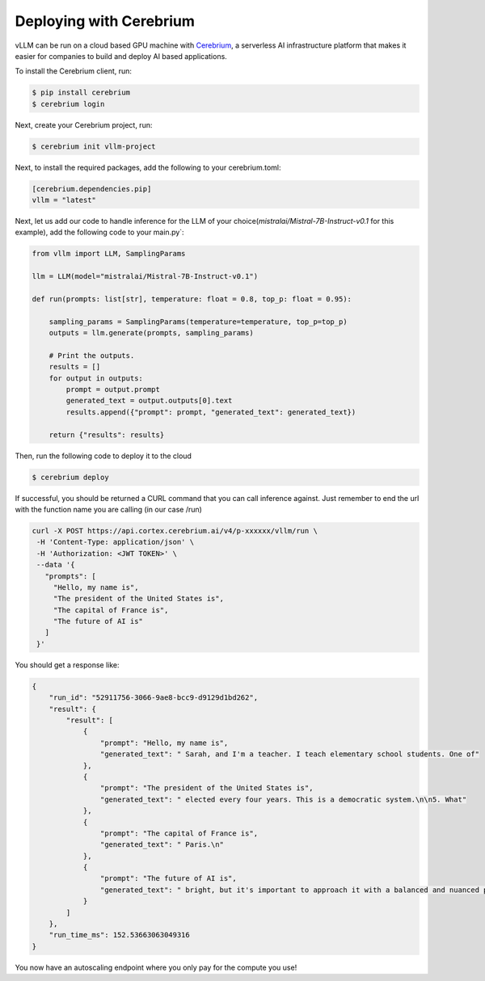 .. _deploying_with_cerebrium:

Deploying with Cerebrium
============================

.. raw:: html

    <p align="center">
        <img src="https://i.ibb.co/hHcScTT/Screenshot-2024-06-13-at-10-14-54.png" alt="vLLM_plus_cerebrium"/>
    </p>

vLLM can be run on a cloud based GPU machine with `Cerebrium <https://www.cerebrium.ai/>`__, a serverless AI infrastructure platform that makes it easier for companies to build and deploy AI based applications.

To install the Cerebrium client, run:

.. code-block:: console

    $ pip install cerebrium
    $ cerebrium login

Next, create your Cerebrium project, run:
    
.. code-block:: console

    $ cerebrium init vllm-project

Next, to install the required packages, add the following to your cerebrium.toml:

.. code-block:: toml

    [cerebrium.dependencies.pip]
    vllm = "latest"

Next, let us add our code to handle inference for the LLM of your choice(`mistralai/Mistral-7B-Instruct-v0.1` for this example), add the following code to your main.py`:
    
.. code-block:: python

    from vllm import LLM, SamplingParams

    llm = LLM(model="mistralai/Mistral-7B-Instruct-v0.1")

    def run(prompts: list[str], temperature: float = 0.8, top_p: float = 0.95):
    
        sampling_params = SamplingParams(temperature=temperature, top_p=top_p)
        outputs = llm.generate(prompts, sampling_params)

        # Print the outputs.
        results = []
        for output in outputs:
            prompt = output.prompt
            generated_text = output.outputs[0].text
            results.append({"prompt": prompt, "generated_text": generated_text})

        return {"results": results}


Then, run the following code to deploy it to the cloud

.. code-block:: console

    $ cerebrium deploy

If successful, you should be returned a CURL command that you can call inference against. Just remember to end the url with the function name you are calling (in our case /run)

.. code-block:: python

    curl -X POST https://api.cortex.cerebrium.ai/v4/p-xxxxxx/vllm/run \
     -H 'Content-Type: application/json' \
     -H 'Authorization: <JWT TOKEN>' \
     --data '{
       "prompts": [
         "Hello, my name is",
         "The president of the United States is",
         "The capital of France is",
         "The future of AI is"
       ]
     }'

You should get a response like:

.. code-block:: python
    
    {
        "run_id": "52911756-3066-9ae8-bcc9-d9129d1bd262",
        "result": {
            "result": [
                {
                    "prompt": "Hello, my name is",
                    "generated_text": " Sarah, and I'm a teacher. I teach elementary school students. One of"
                },
                {
                    "prompt": "The president of the United States is",
                    "generated_text": " elected every four years. This is a democratic system.\n\n5. What"
                },
                {
                    "prompt": "The capital of France is",
                    "generated_text": " Paris.\n"
                },
                {
                    "prompt": "The future of AI is",
                    "generated_text": " bright, but it's important to approach it with a balanced and nuanced perspective."
                }
            ]
        },
        "run_time_ms": 152.53663063049316
    }

You now have an autoscaling endpoint where you only pay for the compute you use!

